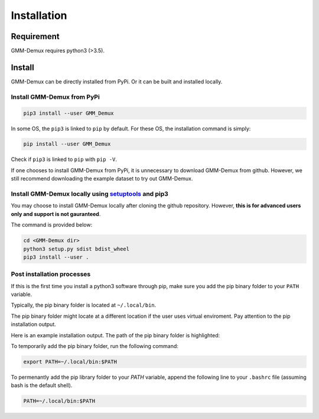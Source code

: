 Installation
============

Requirement
-----------

GMM-Demux requires python3 (>3.5).

Install
-------

GMM-Demux can be directly installed from PyPi. Or it can be built and installed locally.

Install GMM-Demux from PyPi
~~~~~~~~~~~~~~~~~~~~~~~~~~~
.. code-block:: bash

	pip3 install --user GMM_Demux

In some OS, the ``pip3`` is linked to ``pip`` by default. For these OS, the installation command is simply:

.. code-block:: bash

	pip install --user GMM_Demux

Check if ``pip3`` is linked to ``pip`` with ``pip -V``.

If one chooses to install GMM-Demux from PyPi, it is unnecessary to download GMM-Demux from github. However, we still recommend downloading the example dataset to try out GMM-Demux.

Install GMM-Demux locally using `setuptools <https://packaging.python.org/tutorials/installing-packages/>`_ and pip3
~~~~~~~~~~~~~~~~~~~~~~~~~~~~~~~~~~~~~~~~~~~~~~~~~~~~~~~~~~~~~~~~~~~~~~~~~~~~~~~~~~~~~~~~~~~~~~~~~~~~~~~~~~~~~~~~~~~~~

You may choose to install GMM-Demux locally after cloning the github repository. However, **this is for advanced users only and support is not gauranteed**.

The command is provided below:

.. code-block:: bash

	cd <GMM-Demux dir>
	python3 setup.py sdist bdist_wheel
	pip3 install --user . 

Post installation processes
~~~~~~~~~~~~~~~~~~~~~~~~~~~

If this is the first time you install a python3 software through pip, make sure you add the pip binary folder to your ``PATH`` variable.

Typically, the pip binary folder is located at ``~/.local/bin``.

The pip binary folder might locate at a different location if the user uses virtual enviroment. Pay attention to the pip installation output.

Here is an example installation output. The path of the pip binary folder is highlighted:

.. image:: https://raw.githubusercontent.com/CHPGenetics/GMM-Demux/master/path.png

To temporarily add the pip binary folder, run the following command:

.. code-block:: bash

	export PATH=~/.local/bin:$PATH

To permenantly add the pip library folder to your `PATH` variable, append the following line to your ``.bashrc`` file (assuming bash is the default shell).

.. code-block:: bash

	PATH=~/.local/bin:$PATH
